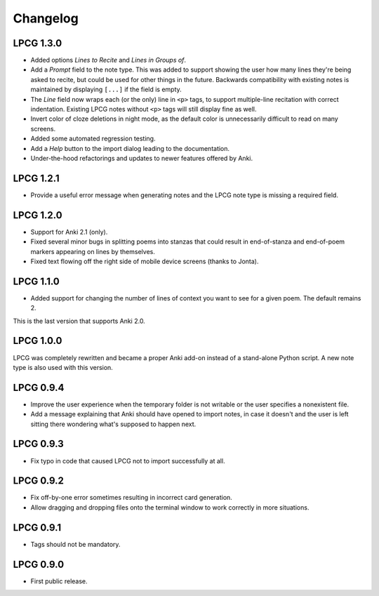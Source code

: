 =========
Changelog
=========

LPCG 1.3.0
==========

* Added options *Lines to Recite* and *Lines in Groups of*.
* Add a *Prompt* field to the note type.
  This was added to support showing the user
  how many lines they're being asked to recite,
  but could be used for other things in the future.
  Backwards compatibility with existing notes is maintained
  by displaying ``[...]`` if the field is empty.
* The *Line* field now wraps each (or the only) line in ``<p>`` tags,
  to support multiple-line recitation with correct indentation.
  Existing LPCG notes without ``<p>`` tags will still display fine as well.
* Invert color of cloze deletions in night mode,
  as the default color is unnecessarily difficult to read on many screens.
* Added some automated regression testing.
* Add a *Help* button to the import dialog leading to the documentation.
* Under-the-hood refactorings and updates to newer features offered by Anki.


LPCG 1.2.1
==========

* Provide a useful error message when generating notes
  and the LPCG note type is missing a required field.


LPCG 1.2.0
==========

* Support for Anki 2.1 (only).
* Fixed several minor bugs in splitting poems into stanzas
  that could result in end-of-stanza and end-of-poem markers
  appearing on lines by themselves.
* Fixed text flowing off the right side of mobile device screens
  (thanks to Jonta).


LPCG 1.1.0
==========

* Added support for changing the number of lines of context you want to see
  for a given poem.
  The default remains 2.

This is the last version that supports Anki 2.0.


LPCG 1.0.0
==========

LPCG was completely rewritten
and became a proper Anki add-on instead of a stand-alone Python script.
A new note type is also used with this version.


LPCG 0.9.4
==========

* Improve the user experience when the temporary folder is not writable
  or the user specifies a nonexistent file.
* Add a message explaining that Anki should have opened to import notes,
  in case it doesn't and the user is left sitting there wondering
  what's supposed to happen next.


LPCG 0.9.3
==========

* Fix typo in code that caused LPCG not to import successfully at all.


LPCG 0.9.2
==========

* Fix off-by-one error sometimes resulting in incorrect card generation.
* Allow dragging and dropping files onto the terminal window to work correctly
  in more situations.


LPCG 0.9.1
==========

* Tags should not be mandatory.


LPCG 0.9.0
==========

* First public release.
